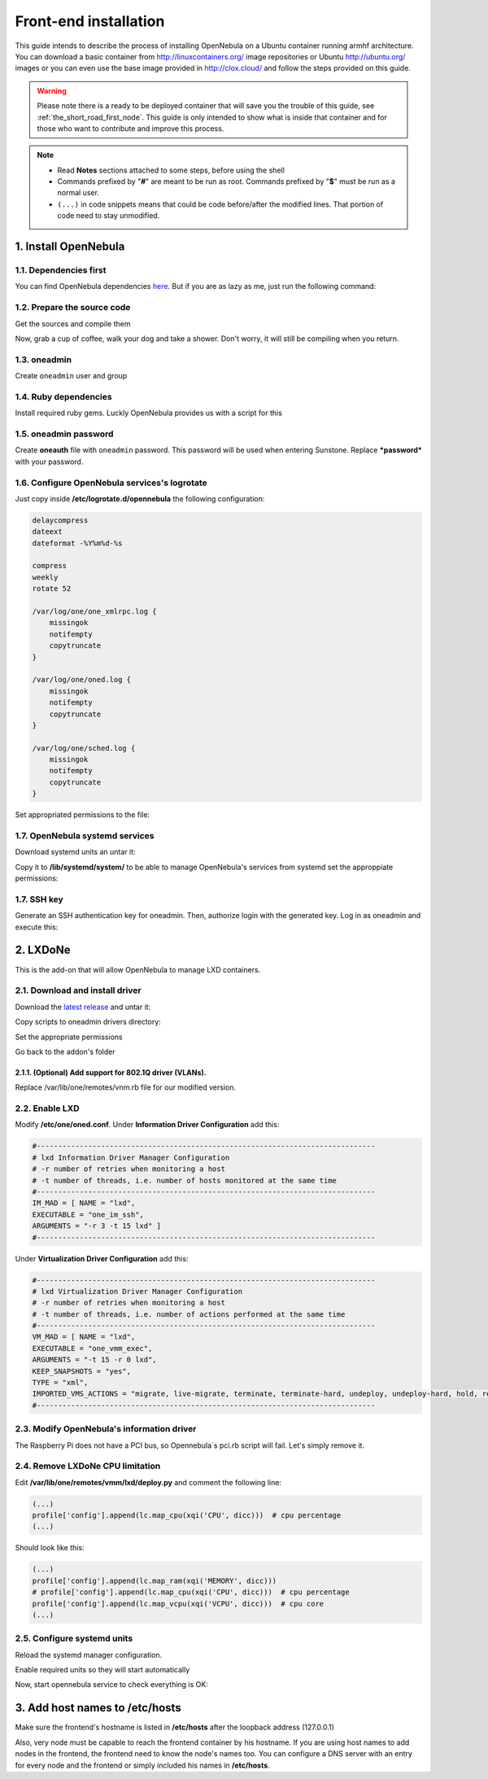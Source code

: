 .. _the_not_so_short_road_frontend_installation:

******************************************
Front-end installation
******************************************

This guide intends to describe the process of installing OpenNebula on a Ubuntu container running armhf architecture. You can download a basic container from `<http://linuxcontainers.org/>`_ image repositories or Ubuntu `<http://ubuntu.org/>`_ images or you can even use the base image provided in `<http://clox.cloud/>`_ and follow the steps provided on this guide.

.. warning::
    Please note there is a ready to be deployed container that will save you the trouble of this guide, see :ref:`the_short_road_first_node`. This guide is only intended to show what is inside that container and for those who want to contribute and improve this process.

.. note::
    * Read **Notes** sections attached to some steps, before using the shell
    * Commands prefixed by "**#**" are meant to be run as root. Commands prefixed by "**$**" must be run as a normal user.
    * ``(...)`` in code snippets means that could be code before/after the modified lines. That portion of code need to stay unmodified.

1. Install OpenNebula
=================================

1.1. Dependencies first
---------------------------------

You can find OpenNebula dependencies `here <http://docs.opennebula.org/5.2/integration/references/build_deps.html#build-deps>`_.
But if you are as lazy as me, just run the following command:

.. prompt:: bash # auto

    # apt install g++ scons libmysqlclient-dev bash-completion bison debhelper default-jdk flex javahelper
    libmysql++-dev libsqlite3-dev libssl-dev libws-commons-util-java libxml2-dev libxmlrpc3-client-java
    libxmlrpc3-common-java libxslt1-dev libcurl4-openssl-dev ruby scons libxmlrpc-c++8-dev nfs-common genisoimage

1.2. Prepare the source code
-----------------------------------

Get the sources and compile them

.. prompt:: bash # auto

    # wget http://downloads.opennebula.org/packages/opennebula-5.2.1/opennebula-5.2.1.tar.gz
    # tar -xvzf opennebula-5.2.1.tar.gz
    # cd opennebula-5.2.1
    # scons

Now, grab a cup of coffee, walk your dog and take a shower. Don't worry, it will still be compiling when you return.

1.3. oneadmin
---------------------------------

Create ``oneadmin`` user and group

.. prompt:: bash # auto

    # groupadd -g 9869 oneadmin
    # useradd -d /var/lib/one -g oneadmin -u 9869 oneadmin
    # ./install.sh -u oneadmin -g oneadmin

1.4. Ruby dependencies
---------------------------------

Install required ruby gems. Luckly OpenNebula provides us with a script for this

.. prompt:: bash # auto

    # /usr/share/one/install_gems

1.5. oneadmin password
----------------------------------

Create **oneauth** file with ``oneadmin`` password. This password will be used when entering Sunstone. Replace
***password*** with your password.

.. prompt:: bash # auto

    # mkdir /var/lib/one/.one
    # echo "oneadmin:password" > /var/lib/one/.one/one_auth
    # chown -R oneadmin:oneadmin /var/lib/one
    # chmod 600 /var/lib/one/.one/one_auth

1.6. Configure OpenNebula services's logrotate
----------------------------------------------------

Just copy inside **/etc/logrotate.d/opennebula** the following configuration:

.. code-block:: bash

    delaycompress
    dateext
    dateformat -%Y%m%d-%s

    compress
    weekly
    rotate 52

    /var/log/one/one_xmlrpc.log {
        missingok
        notifempty
        copytruncate
    }

    /var/log/one/oned.log {
        missingok
        notifempty
        copytruncate
    }

    /var/log/one/sched.log {
        missingok
        notifempty
        copytruncate
    }

Set appropriated permissions to the file:

.. prompt:: bash # auto

    # chown root:root /etc/logrotate.d/opennebula

1.7. OpenNebula systemd services
-----------------------------------

Download systemd units an untar it:

.. prompt:: bash $ auto

    $ wget opennebula.systemd.units
    $ tar xf opennebula.systemd.units

Copy it to **/lib/systemd/system/** to be able to manage OpenNebula's services from systemd set the approppiate
permissions:

.. prompt:: bash # auto

    # cp -rpa opennebula.systemd.units/* /lib/systemd/system/
    # chown root:root /lib/systemd/system/opennebula*
    # chmod 644 /lib/systemd/system/opennebula*

1.7. SSH key
-----------------------------------
Generate an SSH authentication key for oneadmin. Then, authorize login with the generated key. Log in as oneadmin and execute this:

.. prompt:: bash # auto

    # su oneadmin

.. prompt:: bash $ auto

    $ ssh-keygen
    $ cp /var/lib/one/.ssh/id_rsa.pub /var/lib/one/.ssh/authorized_keys


2. LXDoNe
====================

This is the add-on that will allow OpenNebula to manage LXD containers.

2.1. Download and install driver
---------------------------------------

Download the `latest release <https://github.com/OpenNebula/addon-lxdone/releases/>`_ and untar it:

.. prompt:: bash $ auto

    $ tar -xf <lxdone-release>.tar.gz

Copy scripts to oneadmin drivers directory:

.. prompt:: bash $ auto

    $ cd addon-lxdone<lxdone-release>
    $ cp -rpa src/remotes/ /var/lib/one/


Set the appropriate permissions

.. prompt:: bash $ auto

    $ cd /var/lib/one/remotes/

.. prompt:: bash # auto

    # chown -R oneadmin:oneadmin vmm/lxd im/lxd*
    # chmod 755 -R vmm/lxd im/lxd*
    # chmod 644 im/lxd.d/collectd-client.rb

Go back to the addon's folder

.. prompt:: bash $ auto

    $ cd -

2.1.1. (Optional) Add support for 802.1Q driver (VLANs).
^^^^^^^^^^^^^^^^^^^^^^^^^^^^^^^^^^^^^^^^^^^^^^^^^^^^^^^^^^^^^^

Replace /var/lib/one/remotes/vnm.rb file for our modified version.

.. prompt:: bash $ auto

    $ cp -rpa src/one_wait/nic.rb /var/lib/one/remotes/vnm/nic.rb

.. prompt:: bash # auto

    # chown oneadmin:oneadmin /var/lib/one/remotes/vnm/nic.rb
    # chmod 755 /var/lib/one/remotes/vnm/nic.rb


2.2. Enable LXD
---------------------------------------

Modify **/etc/one/oned.conf**. Under **Information Driver Configuration** add this:

.. code-block:: bash

    #-------------------------------------------------------------------------------
    # lxd Information Driver Manager Configuration
    # -r number of retries when monitoring a host
    # -t number of threads, i.e. number of hosts monitored at the same time
    #-------------------------------------------------------------------------------
    IM_MAD = [ NAME = "lxd",
    EXECUTABLE = "one_im_ssh",
    ARGUMENTS = "-r 3 -t 15 lxd" ]
    #-------------------------------------------------------------------------------


Under **Virtualization Driver Configuration** add this:

.. code-block:: bash

    #-------------------------------------------------------------------------------
    # lxd Virtualization Driver Manager Configuration
    # -r number of retries when monitoring a host
    # -t number of threads, i.e. number of actions performed at the same time
    #-------------------------------------------------------------------------------
    VM_MAD = [ NAME = "lxd",
    EXECUTABLE = "one_vmm_exec",
    ARGUMENTS = "-t 15 -r 0 lxd",
    KEEP_SNAPSHOTS = "yes",
    TYPE = "xml",
    IMPORTED_VMS_ACTIONS = "migrate, live-migrate, terminate, terminate-hard, undeploy, undeploy-hard, hold, release, stop, suspend, resume, delete, delete-recreate, reboot, reboot-hard, resched, unresched, poweroff, poweroff-hard, disk-attach, disk-detach, nic-attach, nic-detach, snap-create, snap-delete"]
    #-------------------------------------------------------------------------------

2.3. Modify OpenNebula's information driver
-------------------------------------------------

The Raspberry Pi does not have a PCI bus, so Opennebula´s pci.rb script will fail. Let's simply remove it.

.. prompt:: bash # auto

    # rm /var/lib/one/remotes/im/lxd-probes.d/pci.rb

2.4. Remove LXDoNe CPU limitation
------------------------------------------

Edit **/var/lib/one/remotes/vmm/lxd/deploy.py** and comment the following line:

.. code-block:: bash

    (...)
    profile['config'].append(lc.map_cpu(xqi('CPU', dicc)))  # cpu percentage
    (...)

Should look like this:

.. code-block:: bash

    (...)
    profile['config'].append(lc.map_ram(xqi('MEMORY', dicc)))
    # profile['config'].append(lc.map_cpu(xqi('CPU', dicc)))  # cpu percentage
    profile['config'].append(lc.map_vcpu(xqi('VCPU', dicc)))  # cpu core
    (...)

2.5. Configure systemd units
------------------------------------------

Reload the systemd manager configuration.

.. prompt:: bash # auto

    # systemctl daemon-reload

Enable required units so they will start automatically

.. prompt:: bash # auto

    # systemctl enable opennebula opennebula-sunstone

Now, start opennebula service to check everything is OK:

.. prompt:: bash # auto

    # systemctl start opennebula opennebula-sunstone

3. Add host names to **/etc/hosts**
=========================================
Make sure the frontend's hostname is listed in **/etc/hosts** after the loopback address (127.0.0.1)

Also, very node must be capable to reach the frontend container by his hostname. If you are using host names to add nodes in
the frontend, the frontend need to know the node's names too. You can configure a DNS server with an entry for every node
and the frontend or simply included his names in **/etc/hosts**.
